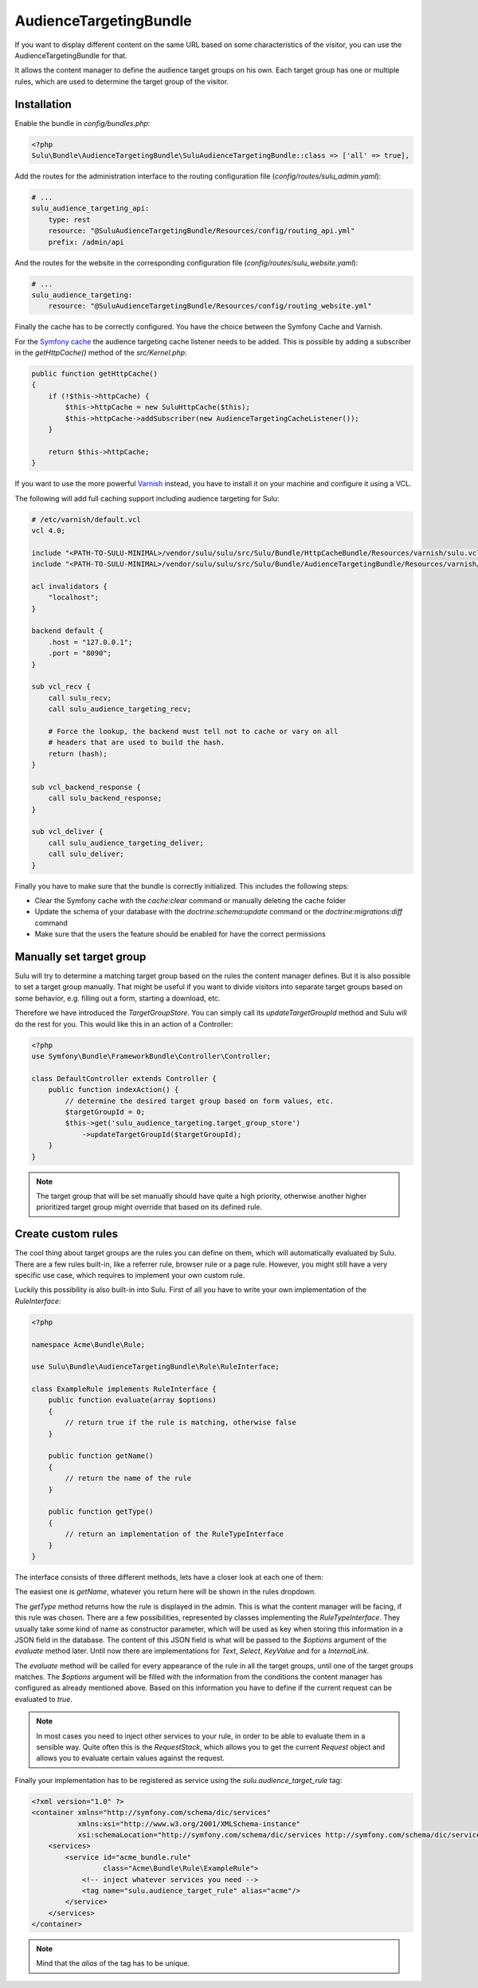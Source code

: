 AudienceTargetingBundle
=======================

If you want to display different content on the same URL based on some
characteristics of the visitor, you can use the AudienceTargetingBundle for
that.

It allows the content manager to define the audience target groups on his own.
Each target group has one or multiple rules, which are used to determine the
target group of the visitor.

Installation
------------

Enable the bundle in `config/bundles.php`:

.. code-block:: php

    <?php
    Sulu\Bundle\AudienceTargetingBundle\SuluAudienceTargetingBundle::class => ['all' => true],

Add the routes for the administration interface to the routing configuration
file (`config/routes/sulu_admin.yaml`):

.. code-block:: yaml

    # ...
    sulu_audience_targeting_api:
        type: rest
        resource: "@SuluAudienceTargetingBundle/Resources/config/routing_api.yml"
        prefix: /admin/api

And the routes for the website in the corresponding configuration file
(`config/routes/sulu_website.yaml`):

.. code-block:: yaml

    # ...
    sulu_audience_targeting:
        resource: "@SuluAudienceTargetingBundle/Resources/config/routing_website.yml"

Finally the cache has to be correctly configured. You have the choice between
the Symfony Cache and Varnish.

For the `Symfony cache`_ the audience targeting cache listener needs to be added.
This is possible by adding a subscriber in the `getHttpCache()` method of the `src/Kernel.php`:

.. code-block:: php

    public function getHttpCache()
    {
        if (!$this->httpCache) {
            $this->httpCache = new SuluHttpCache($this);
            $this->httpCache->addSubscriber(new AudienceTargetingCacheListener());
        }

        return $this->httpCache;
    }

If you want to use the more powerful `Varnish`_ instead, you have to install it
on your machine and configure it using a VCL.

The following will add full caching support including audience targeting for Sulu:

.. code-block:: varnish4

    # /etc/varnish/default.vcl
    vcl 4.0;

    include "<PATH-TO-SULU-MINIMAL>/vendor/sulu/sulu/src/Sulu/Bundle/HttpCacheBundle/Resources/varnish/sulu.vcl";
    include "<PATH-TO-SULU-MINIMAL>/vendor/sulu/sulu/src/Sulu/Bundle/AudienceTargetingBundle/Resources/varnish/sulu.vcl";

    acl invalidators {
        "localhost";
    }

    backend default {
        .host = "127.0.0.1";
        .port = "8090";
    }

    sub vcl_recv {
        call sulu_recv;
        call sulu_audience_targeting_recv;

        # Force the lookup, the backend must tell not to cache or vary on all
        # headers that are used to build the hash.
        return (hash);
    }

    sub vcl_backend_response {
        call sulu_backend_response;
    }

    sub vcl_deliver {
        call sulu_audience_targeting_deliver;
        call sulu_deliver;
    }

Finally you have to make sure that the bundle is correctly initialized. This includes
the following steps:

* Clear the Symfony cache with the `cache:clear` command or manually
  deleting the cache folder
* Update the schema of your database with the `doctrine:schema:update` command or
  the `doctrine:migrations:diff` command
* Make sure that the users the feature should be enabled for have the correct
  permissions

Manually set target group
-------------------------

Sulu will try to determine a matching target group based on the rules the
content manager defines. But it is also possible to set a target group
manually. That might be useful if you want to divide visitors into separate
target groups based on some behavior, e.g. filling out a form, starting a
download, etc.

Therefore we have introduced the `TargetGroupStore`. You can simply call its
`updateTargetGroupId` method and Sulu will do the rest for you. This would like
this in an action of a Controller:

.. code-block:: php

    <?php
    use Symfony\Bundle\FrameworkBundle\Controller\Controller;

    class DefaultController extends Controller {
        public function indexAction() {
            // determine the desired target group based on form values, etc.
            $targetGroupId = 0;
            $this->get('sulu_audience_targeting.target_group_store')
                ->updateTargetGroupId($targetGroupId);
        }
    }

.. note::

    The target group that will be set manually should have quite a high
    priority, otherwise another higher prioritized target group might override
    that based on its defined rule.

Create custom rules
-------------------

The cool thing about target groups are the rules you can define on them, which
will automatically evaluated by Sulu. There are a few rules built-in, like a
referrer rule, browser rule or a page rule. However, you might still have a
very specific use case, which requires to implement your own custom rule.

Luckily this possibility is also built-in into Sulu. First of all you have to
write your own implementation of the `RuleInterface`:

.. code-block:: php

    <?php

    namespace Acme\Bundle\Rule;

    use Sulu\Bundle\AudienceTargetingBundle\Rule\RuleInterface;

    class ExampleRule implements RuleInterface {
        public function evaluate(array $options)
        {
            // return true if the rule is matching, otherwise false
        }

        public function getName()
        {
            // return the name of the rule
        }

        public function getType()
        {
            // return an implementation of the RuleTypeInterface
        }
    }

The interface consists of three different methods, lets have a closer look at
each one of them:

The easiest one is `getName`, whatever you return here will be shown in the
rules dropdown.

The `getType` method returns how the rule is displayed in the admin. This is
what the content manager will be facing, if this rule was chosen. There are a
few possibilities, represented by classes implementing the `RuleTypeInterface`.
They usually take some kind of name as constructor parameter, which will be
used as key when storing this information in a JSON field in the database. The
content of this JSON field is what will be passed to the `$options` argument of
the `evaluate` method later. Until now there are implementations for `Text`,
`Select`, `KeyValue` and for a `InternalLink`.

The `evaluate` method will be called for every appearance of the rule in all
the target groups, until one of the target groups matches. The `$options`
argument will be filled with the information from the conditions the content
manager has configured as already mentioned above. Based on this information
you have to define if the current request can be evaluated to `true`.

.. note::

    In most cases you need to inject other services to your rule, in order to
    be able to evaluate them in a sensible way. Quite often this is the
    `RequestStack`, which allows you to get the current `Request` object and
    allows you to evaluate certain values against the request.

Finally your implementation has to be registered as service using the
`sulu.audience_target_rule` tag:

.. code-block:: xml

    <?xml version="1.0" ?>
    <container xmlns="http://symfony.com/schema/dic/services"
               xmlns:xsi="http://www.w3.org/2001/XMLSchema-instance"
               xsi:schemaLocation="http://symfony.com/schema/dic/services http://symfony.com/schema/dic/services/services-1.0.xsd">
        <services>
            <service id="acme_bundle.rule"
                     class="Acme\Bundle\Rule\ExampleRule">
                <!-- inject whatever services you need -->
                <tag name="sulu.audience_target_rule" alias="acme"/>
            </service>
        </services>
    </container>

.. note::

    Mind that the `alias` of the tag has to be unique.

.. _Symfony Cache: http://symfony.com/doc/current/http_cache.html
.. _Varnish: https://www.varnish-cache.org/
.. _varnish-modules: https://github.com/varnish/varnish-modules
